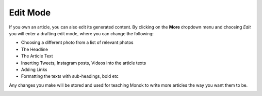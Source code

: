 Edit Mode
========

If you own an article, you can also edit its generated content. By clicking on the **More** dropdown menu and choosing *Edit* you will enter a drafting edit mode, where you can change the following:

- Choosing a different photo from a list of relevant photos
- The Headline
- The Article Text
- Inserting Tweets, Instagram posts, Videos into the article texts
- Adding Links
- Formatting the texts with sub-headings, bold etc

.. raw:: html

    <div style="position: relative; padding-bottom: 56.25%; height: 0; overflow: hidden; max-width: 100%; height: auto;">
        <iframe src="https://www.youtube.com/embed/NjFgU8eM428" frameborder="0" allowfullscreen style="position: absolute; top: 0; left: 0; width: 100%; height: 100%;"></iframe>
    </div>

Any changes you make will be stored and used for teaching Monok to write more articles the way you want them to be.

.. image:: images/editmode.png
